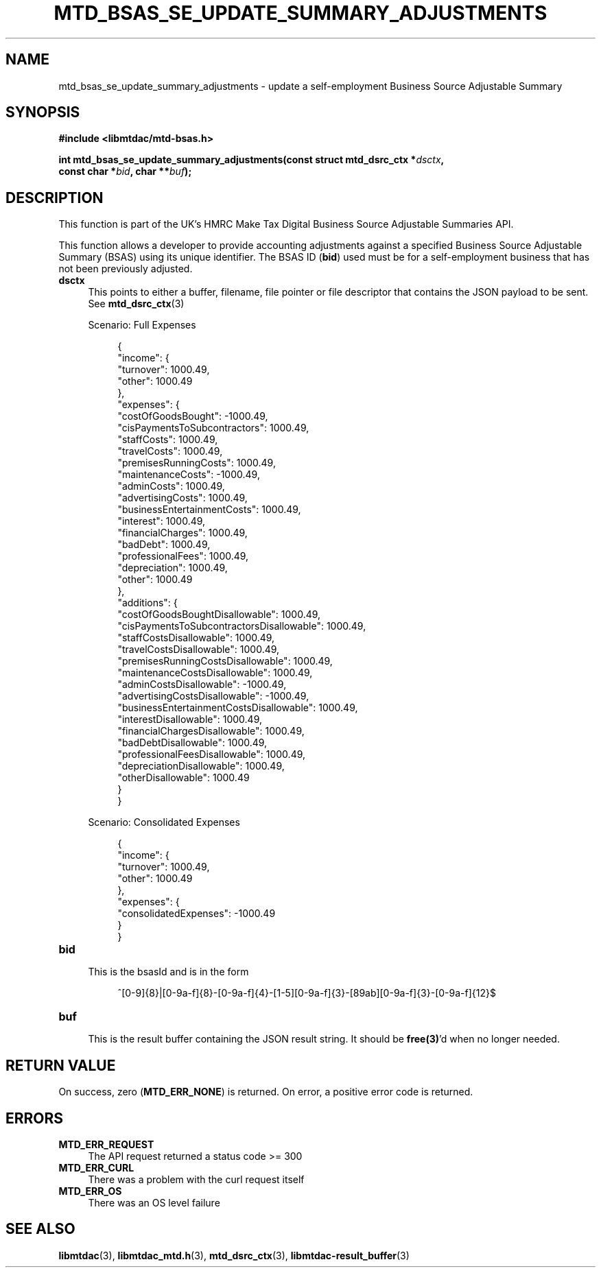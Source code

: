 .TH MTD_BSAS_SE_UPDATE_SUMMARY_ADJUSTMENTS 3 "June 21, 2020" "" "libmtdac"

.SH NAME

mtd_bsas_se_update_summary_adjustments \- update a self-employment Business
Source Adjustable Summary

.SH SYNOPSIS

.B #include <libmtdac/mtd-bsas.h>
.PP
.nf
.BI "int mtd_bsas_se_update_summary_adjustments(const struct mtd_dsrc_ctx *" dsctx ",
.BI "                                           const char *" bid ", char **" buf );
.ni

.SH DESCRIPTION

This function is part of the UK's HMRC Make Tax Digital Business Source
Adjustable Summaries API.
.PP
This function allows a developer to provide accounting adjustments against a
specified Business Source Adjustable Summary (BSAS) using its unique
identifier. The BSAS ID (\fBbid\fP) used must be for a self-employment business
that has not been previously adjusted.

.TP 4
.B dsctx
This points to either a buffer, filename, file pointer or file descriptor that
contains the JSON payload to be sent. See
.BR mtd_dsrc_ctx (3)
.PP
.RS 4
Scenario: Full Expenses
.PP
.RE
.RS 8
.EX
{
    "income": {
        "turnover": 1000.49,
        "other": 1000.49
    },
    "expenses": {
        "costOfGoodsBought": -1000.49,
        "cisPaymentsToSubcontractors": 1000.49,
        "staffCosts": 1000.49,
        "travelCosts": 1000.49,
        "premisesRunningCosts": 1000.49,
        "maintenanceCosts": -1000.49,
        "adminCosts": 1000.49,
        "advertisingCosts": 1000.49,
        "businessEntertainmentCosts": 1000.49,
        "interest": 1000.49,
        "financialCharges": 1000.49,
        "badDebt": 1000.49,
        "professionalFees": 1000.49,
        "depreciation": 1000.49,
        "other": 1000.49
    },
    "additions": {
        "costOfGoodsBoughtDisallowable": 1000.49,
        "cisPaymentsToSubcontractorsDisallowable": 1000.49,
        "staffCostsDisallowable": 1000.49,
        "travelCostsDisallowable": 1000.49,
        "premisesRunningCostsDisallowable": 1000.49,
        "maintenanceCostsDisallowable": 1000.49,
        "adminCostsDisallowable": -1000.49,
        "advertisingCostsDisallowable": -1000.49,
        "businessEntertainmentCostsDisallowable": 1000.49,
        "interestDisallowable": 1000.49,
        "financialChargesDisallowable": 1000.49,
        "badDebtDisallowable": 1000.49,
        "professionalFeesDisallowable": 1000.49,
        "depreciationDisallowable": 1000.49,
        "otherDisallowable": 1000.49
    }
}
.EE
.RE

.PP
.RS 4
Scenario: Consolidated Expenses
.PP
.RE
.RS 8
.EX
{
    "income": {
        "turnover": 1000.49,
        "other": 1000.49
    },
    "expenses": {
        "consolidatedExpenses": -1000.49
    }
}
.EE
.RE

.TP
.B bid
.RS 4
This is the bsasId and is in the form
.RE

.RS 8
^[0-9]{8}|[0-9a-f]{8}-[0-9a-f]{4}-[1-5][0-9a-f]{3}-[89ab][0-9a-f]{3}-[0-9a-f]{12}$
.RE

.TP
.B buf
.RS 4
This is the result buffer containing the JSON result string. It should be
\fBfree(3)\fP'd when no longer needed.
.RE

.SH RETURN VALUE

On success, zero (\fBMTD_ERR_NONE\fP) is returned. On error, a positive error
code is returned.

.SH ERRORS

.TP 4
.B MTD_ERR_REQUEST
The API request returned a status code >= 300

.TP
.B MTD_ERR_CURL
There was a problem with the curl request itself

.TP
.B MTD_ERR_OS
There was an OS level failure

.SH SEE ALSO

.BR libmtdac (3),
.BR libmtdac_mtd.h (3),
.BR mtd_dsrc_ctx (3),
.BR libmtdac-result_buffer (3)
